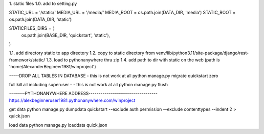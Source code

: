 1. static files
1.0. add to setting.py


STATIC_URL = '/static/'
MEDIA_URL = '/media/'
MEDIA_ROOT = os.path.join(DATA_DIR, 'media')
STATIC_ROOT = os.path.join(DATA_DIR, 'static')

STATICFILES_DIRS = (
    os.path.join(BASE_DIR, 'quickstart', 'static'),
)

1.1. add directory static to app directory
1.2. copy to static directory from venv/lib/python3.11/site-package/django/rest-framework/static/
1.3. load to pythonanywhere thru zip
1.4. add path to dir with static on the web (path is 'home/AlexanderBegineer1981/winproject')

-----DROP ALL TABLES IN DATABASE - this is not work at all
python manage.py migrate quickstart zero

full kill all including superuser - - this is not work at all
python manage.py flush

--------PYTHONANYWHERE ADDRESS-----------------------------------
https://alexbeginneruser1981.pythonanywhere.com/winproject


get data
python manage.py dumpdata quickstart --exclude auth.permission --exclude contenttypes --indent 2 > quick.json

load data
python manage.py loaddata quick.json